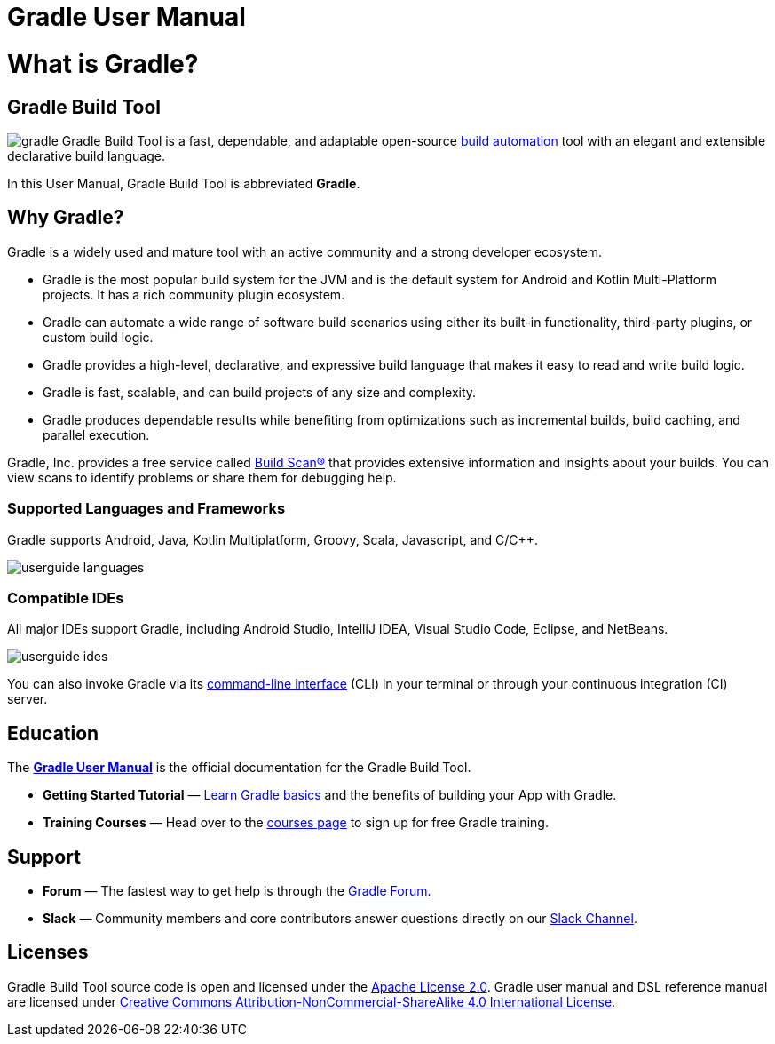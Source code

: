 // Copyright 2018 the original author or authors.
//
// Licensed under the Apache License, Version 2.0 (the "License");
// you may not use this file except in compliance with the License.
// You may obtain a copy of the License at
//
//      http://www.apache.org/licenses/LICENSE-2.0
//
// Unless required by applicable law or agreed to in writing, software
// distributed under the License is distributed on an "AS IS" BASIS,
// WITHOUT WARRANTIES OR CONDITIONS OF ANY KIND, either express or implied.
// See the License for the specific language governing permissions and
// limitations under the License.

[[gradle_overview]]
= Gradle User Manual

[[what_is_gradle]]
= What is Gradle?

== Gradle Build Tool

image:gradle.png[float=left] Gradle Build Tool is a fast, dependable, and adaptable open-source https://en.wikipedia.org/wiki/Build_automation[build automation] tool with an elegant and extensible declarative build language.

In this User Manual, Gradle Build Tool is abbreviated **Gradle**.

== Why Gradle?

Gradle is a widely used and mature tool with an active community and a strong developer ecosystem.

* Gradle is the most popular build system for the JVM and is the default system for Android and Kotlin Multi-Platform projects.
It has a rich community plugin ecosystem.
* Gradle can automate a wide range of software build scenarios using either its built-in functionality, third-party plugins, or custom build logic.
* Gradle provides a high-level, declarative, and expressive build language that makes it easy to read and write build logic.
* Gradle is fast, scalable, and can build projects of any size and complexity.
* Gradle produces dependable results while benefiting from optimizations such as incremental builds, build caching, and parallel execution.

Gradle, Inc. provides a free service called https://scans.gradle.com/[Build Scan®] that provides extensive information and insights about your builds.
You can view scans to identify problems or share them for debugging help.

=== Supported Languages and Frameworks
Gradle supports Android, Java, Kotlin Multiplatform, Groovy, Scala, Javascript, and C/C++.

image::userguide-languages.png[]

=== Compatible IDEs
All major IDEs support Gradle, including Android Studio, IntelliJ IDEA, Visual Studio Code, Eclipse, and NetBeans.

image::userguide-ides.png[]

You can also invoke Gradle via its <<command_line_interface.adoc#command_line_interface,command-line interface>> (CLI) in your terminal or through your continuous integration (CI) server.

== Education
The **<<about_manual.adoc#about_manual,Gradle User Manual>>** is the official documentation for the Gradle Build Tool.

* **Getting Started Tutorial** — <<getting_started.adoc#getting_started,Learn Gradle basics>> and the benefits of building your App with Gradle.
* **Training Courses** — Head over to the link:https://gradle.org/courses/[courses page] to sign up for free Gradle training.

== Support
* **Forum** — The fastest way to get help is through the link:https://discuss.gradle.org/[Gradle Forum].
* **Slack** — Community members and core contributors answer questions directly on our link:https://gradle-community.slack.com/[Slack Channel].

== Licenses
[.legalnotice]
Gradle Build Tool source code is open and licensed under the link:https://github.com/gradle/gradle/blob/master/LICENSE[Apache License 2.0].
Gradle user manual and DSL reference manual are licensed under link:https://creativecommons.org/licenses/by-nc-sa/4.0/[Creative Commons Attribution-NonCommercial-ShareAlike 4.0 International License].
